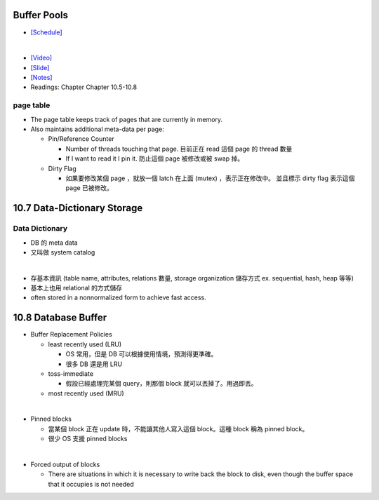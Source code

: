Buffer Pools
============



- `[Schedule] <https://15445.courses.cs.cmu.edu/fall2018/schedule.html>`_
|


- `[Video] <https://www.youtube.com/watch?v=_vRG1ksPlXs&list=PLSE8ODhjZXja3hgmuwhf89qboV1kOxMx7&index=5>`_
- `[Slide] <https://15445.courses.cs.cmu.edu/fall2018/slides/05-bufferpool.pdf>`_
- `[Notes] <https://15445.courses.cs.cmu.edu/fall2018/notes/05-bufferpool.pdf>`_
- Readings: Chapter Chapter 10.5-10.8



page table
++++++++++


- The page table keeps track of pages that are currently in memory.
- Also maintains additional meta-data per page:

  - Pin/Reference Counter
  
    - Number of threads touching that page. 目前正在 read 這個 page 的 thread 數量
    - If I want to read it I pin it. 防止這個 page 被修改或被 swap 掉。
  
  - Dirty Flag
  
    - 如果要修改某個 page ，就放一個 latch 在上面 (mutex) ，表示正在修改中。 並且標示 dirty flag 表示這個 page 已被修改。



10.7 Data-Dictionary Storage
=============================

Data Dictionary
+++++++++++++++

- DB 的 meta data
- 又叫做 system catalog

|

- 存基本資訊 (table name, attributes, relations 數量, storage organization 儲存方式 ex. sequential, hash, heap 等等)
- 基本上也用 relational 的方式儲存
- often stored in a nonnormalized form to achieve fast access.



10.8 Database Buffer
====================

- Buffer Replacement Policies

  - least recently used (LRU)
  
    - OS 常用，但是 DB 可以根據使用情境，預測得更準確。
    - 很多 DB 還是用 LRU
  
  - toss-immediate
  
    - 假設已經處理完某個 query，則那個 block 就可以丟掉了。用過即丟。
  
  - most recently used (MRU)

|

- Pinned blocks

  - 當某個 block 正在 update 時，不能讓其他人寫入這個 block。這種 block 稱為 pinned block。
  - 很少 OS 支援 pinned blocks

|

- Forced output of blocks

  - There are situations in which it is necessary to write back the block to disk, even though the buffer space that it occupies is not needed
